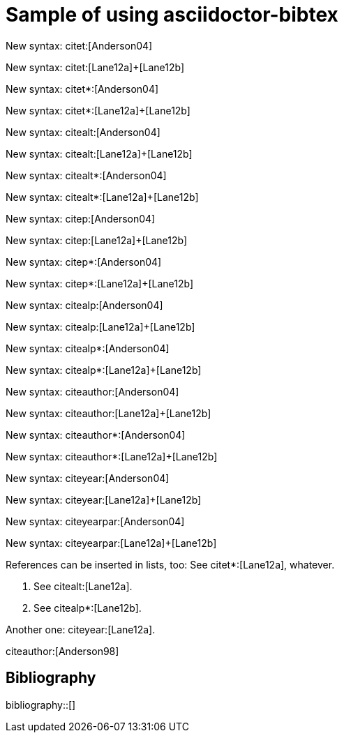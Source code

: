 = Sample of using asciidoctor-bibtex
:bibliography-database: biblio.bib
:bibliography-style: chicago-author-date

New syntax: citet:[Anderson04]

New syntax: citet:[Lane12a]+[Lane12b]

New syntax: citet*:[Anderson04]

New syntax: citet*:[Lane12a]+[Lane12b]

New syntax: citealt:[Anderson04]

New syntax: citealt:[Lane12a]+[Lane12b]

New syntax: citealt*:[Anderson04]

New syntax: citealt*:[Lane12a]+[Lane12b]

New syntax: citep:[Anderson04]

New syntax: citep:[Lane12a]+[Lane12b]

New syntax: citep*:[Anderson04]

New syntax: citep*:[Lane12a]+[Lane12b]

New syntax: citealp:[Anderson04]

New syntax: citealp:[Lane12a]+[Lane12b]

New syntax: citealp*:[Anderson04]

New syntax: citealp*:[Lane12a]+[Lane12b]







New syntax: citeauthor:[Anderson04]

New syntax: citeauthor:[Lane12a]+[Lane12b]

New syntax: citeauthor*:[Anderson04]

New syntax: citeauthor*:[Lane12a]+[Lane12b]


New syntax: citeyear:[Anderson04]

New syntax: citeyear:[Lane12a]+[Lane12b]

New syntax: citeyearpar:[Anderson04]
                   
New syntax: citeyearpar:[Lane12a]+[Lane12b]






References can be inserted in lists, too:
See citet*:[Lane12a], whatever.

1. See citealt:[Lane12a].
2. See citealp*:[Lane12b].

Another one: citeyear:[Lane12a].

citeauthor:[Anderson98]

[sect2] 
== Bibliography

bibliography::[]